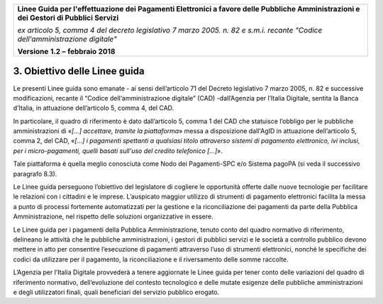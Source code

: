 ﻿|image1|

+-------------------------------------------------------------------------------------+
|                                                                                     |
|**Linee Guida per l'effettuazione dei Pagamenti Elettronici a favore                 |
|delle Pubbliche Amministrazioni e dei Gestori di Pubblici Servizi**                  |
|                                                                                     |
|*ex articolo 5, comma 4 del decreto legislativo 7 marzo 2005. n. 82 e                |
|s.m.i. recante "Codice dell'amministrazione digitale"*                               |
|                                                                                     |
|**Versione** **1.2 –** **febbraio 2018**                                             |
|                                                                                     |
+-------------------------------------------------------------------------------------+

3. Obiettivo delle Linee guida
==============================

Le presenti Linee guida sono emanate - ai sensi dell’articolo 71 del
Decreto legislativo 7 marzo 2005, n. 82 e successive modificazioni,
recante il “Codice dell‘amministrazione digitale” (CAD) -dall’Agenzia
per l’Italia Digitale, sentita la Banca d’Italia, in attuazione
dell’articolo 5, comma 4, del CAD.

In particolare, il quadro di riferimento è dato dall’articolo 5, comma 1
del CAD che statuisce l’obbligo per le pubbliche amministrazioni di
«\ *[…] accettare, tramite la piattaforma*\ » messa a disposizione
dall'AgID in attuazione dell’articolo 5, comma 2, del CAD, «\ *[…] i
pagamenti spettanti a qualsiasi titolo attraverso sistemi di pagamento
elettronico, ivi inclusi, per i micro-pagamenti, quelli basati sull'uso
del credito telefonico […]*\ ».

Tale piattaforma è quella meglio conosciuta come Nodo dei Pagamenti-SPC
e/o Sistema pagoPA (si veda il successivo paragrafo 8.3).

Le Linee guida perseguono l’obiettivo del legislatore di cogliere le
opportunità offerte dalle nuove tecnologie per facilitare le relazioni
con i cittadini e le imprese. L’auspicato maggior utilizzo di strumenti
di pagamento elettronici facilita la messa a punto di processi
fortemente automatizzati per la gestione e la riconciliazione dei
pagamenti da parte della Pubblica Amministrazione, nel rispetto delle
soluzioni organizzative in essere.

Le Linee guida per i pagamenti della Pubblica Amministrazione, tenuto
conto del quadro normativo di riferimento, delineano le attività che le
pubbliche amministrazioni, i gestori di pubblici servizi e le società a
controllo pubblico devono mettere in atto per consentire l’esecuzione di
pagamenti attraverso l’uso di strumenti elettronici, nonché le
specifiche dei codici da utilizzare per il pagamento, la riconciliazione
e il riversamento delle somme raccolte.

L’Agenzia per l’Italia Digitale provvederà a tenere aggiornate le Linee
guida per tener conto delle variazioni del quadro di riferimento
normativo, dell’evoluzione del contesto tecnologico e delle mutate
esigenze delle pubbliche amministrazioni e degli utilizzatori finali,
quali beneficiari del servizio pubblico erogato.


.. |image1| image:: media/image1.png
   :width: 5.90551in
   :height: 1.30277in
